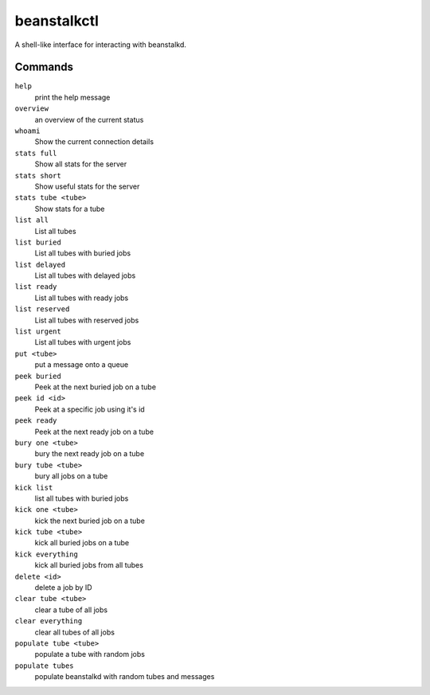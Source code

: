 beanstalkctl
============

A shell-like interface for interacting with beanstalkd.

Commands
--------

``help``
  print the help message

``overview``
  an overview of the current status

``whoami``
  Show the current connection details

``stats full``
  Show all stats for the server
``stats short``
  Show useful stats for the server
``stats tube <tube>``
  Show stats for a tube

``list all``
  List all tubes
``list buried``
  List all tubes with buried jobs
``list delayed``
  List all tubes with delayed jobs
``list ready``
  List all tubes with ready jobs
``list reserved``
  List all tubes with reserved jobs
``list urgent``
  List all tubes with urgent jobs

``put <tube>``
  put a message onto a queue

``peek buried``
  Peek at the next buried job on a tube
``peek id <id>``
  Peek at a specific job using it's id
``peek ready``
  Peek at the next ready job on a tube

``bury one <tube>``
  bury the next ready job on a tube
``bury tube <tube>``
  bury all jobs on a tube

``kick list``
  list all tubes with buried jobs
``kick one <tube>``
  kick the next buried job on a tube
``kick tube <tube>``
  kick all buried jobs on a tube
``kick everything``
  kick all buried jobs from all tubes

``delete <id>``
  delete a job by ID

``clear tube <tube>``
  clear a tube of all jobs
``clear everything``
  clear all tubes of all jobs

``populate tube <tube>``
  populate a tube with random jobs
``populate tubes``
  populate beanstalkd with random tubes and messages
